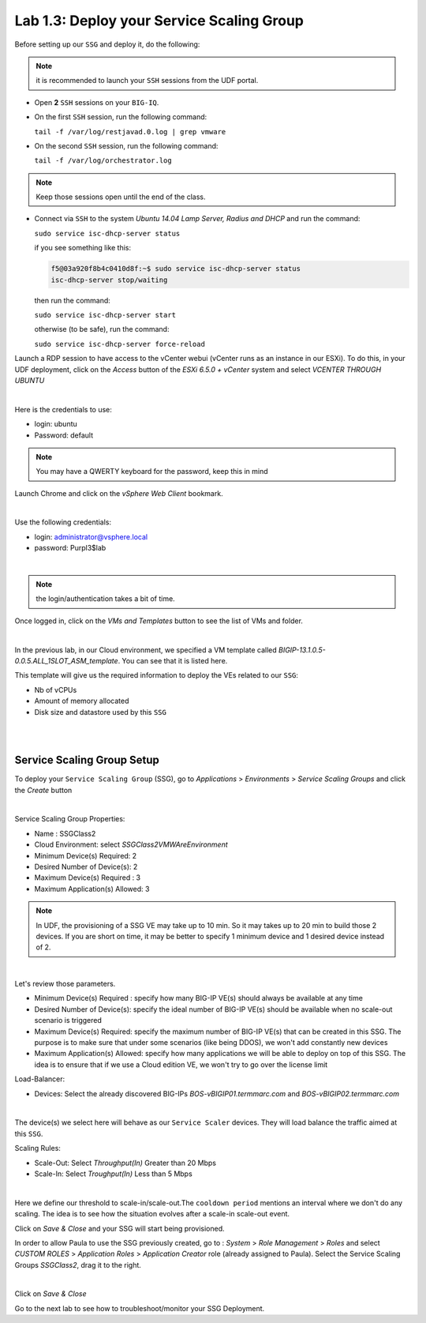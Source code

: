 Lab 1.3: Deploy your Service Scaling Group
------------------------------------------

Before setting up our ``SSG`` and deploy it, do the following:

.. note:: it is recommended to launch your ``SSH`` sessions from the UDF portal.

* Open **2** ``SSH`` sessions on your ``BIG-IQ``.

* On the first ``SSH`` session, run the following command:

  ``tail -f /var/log/restjavad.0.log | grep vmware``

* On the second ``SSH`` session, run the following command:

  ``tail -f /var/log/orchestrator.log``

.. note:: Keep those sessions open until the end of the class.

* Connect via ``SSH`` to the system *Ubuntu 14.04 Lamp Server, Radius and DHCP*
  and run the command:

  ``sudo service isc-dhcp-server status``

  if you see something like this:

  .. code::

    f5@03a920f8b4c0410d8f:~$ sudo service isc-dhcp-server status
    isc-dhcp-server stop/waiting

  then run the command:

  ``sudo service isc-dhcp-server start``

  otherwise (to be safe), run the command:

  ``sudo service isc-dhcp-server force-reload``

Launch a RDP session to have access to the vCenter webui (vCenter runs as an instance
in our ESXi). To do this, in your UDF deployment, click on the *Access* button
of the *ESXi 6.5.0 + vCenter* system and select *VCENTER THROUGH UBUNTU*

.. image:: ../pictures/module1/img_module1_lab3_5.png
    :align: center
    :scale: 50%

|

Here is the credentials to use:

* login: ubuntu
* Password: default

.. image:: ../pictures/module1/img_module1_lab3_5b.png
    :align: center
    :scale: 50%

.. note:: You may have a QWERTY keyboard for the password, keep this in mind

Launch Chrome and click on the *vSphere Web Client* bookmark.

.. image:: ../pictures/module1/img_module1_lab3_6.png
    :align: center
    :scale: 50%

|

Use the following credentials:

* login: administrator@vsphere.local
* password: Purpl3$lab

.. image:: ../pictures/module1/img_module1_lab3_4.png
    :align: center
    :scale: 50%

|

.. note:: the login/authentication takes a bit of time.

Once logged in, click on the *VMs and Templates* button to see the list of VMs
and folder.

.. image:: ../pictures/module1/img_module1_lab3_7.png
    :align: center
    :scale: 50%

|

In the previous lab, in our Cloud environment, we specified a VM template called
*BIGIP-13.1.0.5-0.0.5.ALL_1SLOT_ASM_template*. You can see that it is listed here.

This template will give us the required information to deploy the VEs related to
our ``SSG``:

* Nb of vCPUs
* Amount of memory allocated
* Disk size and datastore used by this ``SSG``

|

.. image:: ../pictures/module1/img_module1_lab3_8.png
    :align: center
    :scale: 50%

|



Service Scaling Group Setup
***************************

To deploy your ``Service Scaling Group`` (SSG), go to *Applications* >
*Environments* > *Service Scaling Groups* and click the *Create* button

.. image:: ../pictures/module1/img_module1_lab3_1.png
    :align: center
    :scale: 50%

|

Service Scaling Group Properties:

* Name : SSGClass2
* Cloud Environment: select *SSGClass2VMWAreEnvironment*
* Minimum Device(s) Required: 2
* Desired Number of Device(s): 2
* Maximum Device(s) Required : 3
* Maximum Application(s) Allowed: 3

.. note::

    In UDF, the provisioning of a SSG VE may take up to 10 min. So it may takes
    up to 20 min to build those 2 devices. If you are short on time, it may be
    better to specify 1 minimum device and 1 desired device instead of 2.

.. image:: ../pictures/module1/img_module1_lab3_2.png
    :align: center
    :scale: 50%

|

Let's review those parameters.

* Minimum Device(s) Required : specify how many BIG-IP VE(s) should always
  be available at any time
* Desired Number of Device(s): specify the ideal number of BIG-IP VE(s)
  should be available when no scale-out scenario is triggered
* Maximum Device(s) Required: specify the maximum number of BIG-IP VE(s)
  that can be created in this SSG. The purpose is to make sure that under some
  scenarios (like being DDOS), we won't add constantly new devices
* Maximum Application(s) Allowed: specify how many applications we will
  be able to deploy on top of this SSG. The idea is to ensure that if we use a
  Cloud edition VE, we won't try to go over the license limit


Load-Balancer:

* Devices: Select the already discovered BIG-IPs *BOS-vBIGIP01.termmarc.com* and
  *BOS-vBIGIP02.termmarc.com*

.. image:: ../pictures/module1/img_module1_lab3_3.png
    :align: center
    :scale: 50%

|


The device(s) we select here will behave as our ``Service Scaler`` devices. They will load
balance the traffic aimed at this ``SSG``.

Scaling Rules:

* Scale-Out: Select *Throughput(In)* Greater than 20 Mbps
* Scale-In: Select *Troughput(In)* Less than 5 Mbps

.. image:: ../pictures/module1/img_module1_lab3_9.png
    :align: center
    :scale: 50%

|

Here we define our threshold to scale-in/scale-out.The ``cooldown period``
mentions an interval where we don't do any scaling. The idea is to see how
the situation evolves after a scale-in scale-out event.

Click on *Save & Close* and your SSG will start being provisioned.

In order to allow Paula to use the SSG previously created, go to : *System* > *Role Management* > *Roles*
and select *CUSTOM ROLES* > *Application Roles* > *Application Creator* role (already assigned to Paula). Select the Service Scaling Groups *SSGClass2*, drag it to the right.

.. image:: ../pictures/module1/img_module1_lab3_10.png
    :align: center
    :scale: 50%

|

Click on *Save & Close*

Go to the next lab to see how to troubleshoot/monitor your SSG Deployment.
